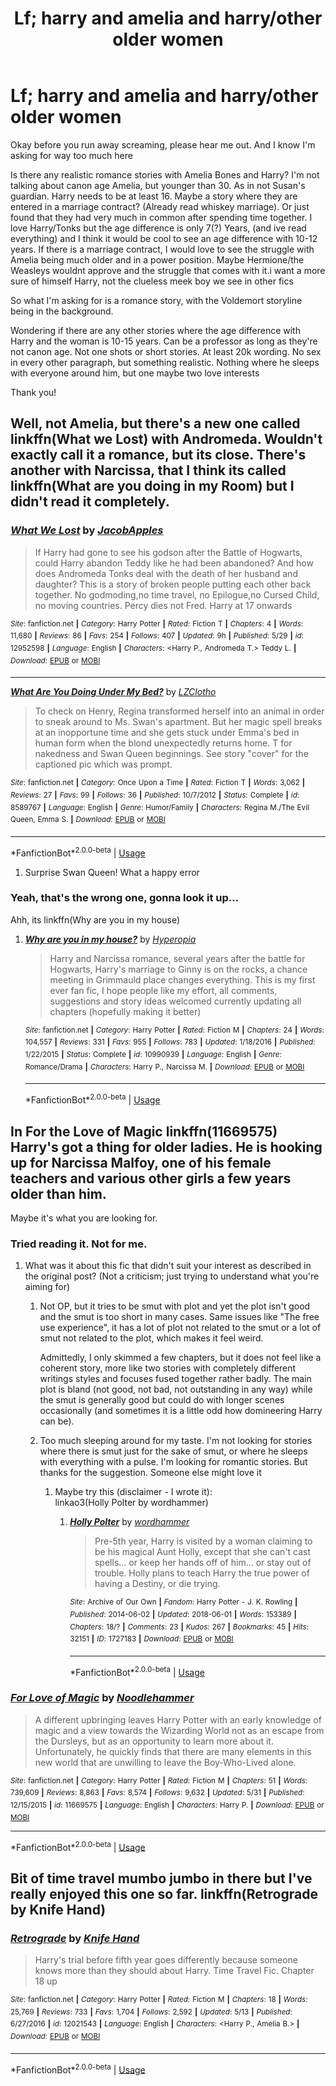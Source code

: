 #+TITLE: Lf; harry and amelia and harry/other older women

* Lf; harry and amelia and harry/other older women
:PROPERTIES:
:Author: bandito91
:Score: 15
:DateUnix: 1529498604.0
:DateShort: 2018-Jun-20
:FlairText: Request
:END:
Okay before you run away screaming, please hear me out. And I know I'm asking for way too much here

Is there any realistic romance stories with Amelia Bones and Harry? I'm not talking about canon age Amelia, but younger than 30. As in not Susan's guardian. Harry needs to be at least 16. Maybe a story where they are entered in a marriage contract? (Already read whiskey marriage). Or just found that they had very much in common after spending time together. I love Harry/Tonks but the age difference is only 7(?) Years, (and ive read everything) and I think it would be cool to see an age difference with 10-12 years. If there is a marriage contract, I would love to see the struggle with Amelia being much older and in a power position. Maybe Hermione/the Weasleys wouldnt approve and the struggle that comes with it.i want a more sure of himself Harry, not the clueless meek boy we see in other fics

So what I'm asking for is a romance story, with the Voldemort storyline being in the background.

Wondering if there are any other stories where the age difference with Harry and the woman is 10-15 years. Can be a professor as long as they're not canon age. Not one shots or short stories. At least 20k wording. No sex in every other paragraph, but something realistic. Nothing where he sleeps with everyone around him, but one maybe two love interests

Thank you!


** Well, not Amelia, but there's a new one called linkffn(What we Lost) with Andromeda. Wouldn't exactly call it a romance, but its close. There's another with Narcissa, that I think its called linkffn(What are you doing in my Room) but I didn't read it completely.
:PROPERTIES:
:Author: nauze18
:Score: 6
:DateUnix: 1529528402.0
:DateShort: 2018-Jun-21
:END:

*** [[https://www.fanfiction.net/s/12952598/1/][*/What We Lost/*]] by [[https://www.fanfiction.net/u/4453643/JacobApples][/JacobApples/]]

#+begin_quote
  If Harry had gone to see his godson after the Battle of Hogwarts, could Harry abandon Teddy like he had been abandoned? And how does Andromeda Tonks deal with the death of her husband and daughter? This is a story of broken people putting each other back together. No godmoding,no time travel, no Epilogue,no Cursed Child, no moving countries. Percy dies not Fred. Harry at 17 onwards
#+end_quote

^{/Site/:} ^{fanfiction.net} ^{*|*} ^{/Category/:} ^{Harry} ^{Potter} ^{*|*} ^{/Rated/:} ^{Fiction} ^{T} ^{*|*} ^{/Chapters/:} ^{4} ^{*|*} ^{/Words/:} ^{11,680} ^{*|*} ^{/Reviews/:} ^{86} ^{*|*} ^{/Favs/:} ^{254} ^{*|*} ^{/Follows/:} ^{407} ^{*|*} ^{/Updated/:} ^{9h} ^{*|*} ^{/Published/:} ^{5/29} ^{*|*} ^{/id/:} ^{12952598} ^{*|*} ^{/Language/:} ^{English} ^{*|*} ^{/Characters/:} ^{<Harry} ^{P.,} ^{Andromeda} ^{T.>} ^{Teddy} ^{L.} ^{*|*} ^{/Download/:} ^{[[http://www.ff2ebook.com/old/ffn-bot/index.php?id=12952598&source=ff&filetype=epub][EPUB]]} ^{or} ^{[[http://www.ff2ebook.com/old/ffn-bot/index.php?id=12952598&source=ff&filetype=mobi][MOBI]]}

--------------

[[https://www.fanfiction.net/s/8589767/1/][*/What Are You Doing Under My Bed?/*]] by [[https://www.fanfiction.net/u/3649663/LZClotho][/LZClotho/]]

#+begin_quote
  To check on Henry, Regina transformed herself into an animal in order to sneak around to Ms. Swan's apartment. But her magic spell breaks at an inopportune time and she gets stuck under Emma's bed in human form when the blond unexpectedly returns home. T for nakedness and Swan Queen beginnings. See story "cover" for the captioned pic which was prompt.
#+end_quote

^{/Site/:} ^{fanfiction.net} ^{*|*} ^{/Category/:} ^{Once} ^{Upon} ^{a} ^{Time} ^{*|*} ^{/Rated/:} ^{Fiction} ^{T} ^{*|*} ^{/Words/:} ^{3,062} ^{*|*} ^{/Reviews/:} ^{27} ^{*|*} ^{/Favs/:} ^{99} ^{*|*} ^{/Follows/:} ^{36} ^{*|*} ^{/Published/:} ^{10/7/2012} ^{*|*} ^{/Status/:} ^{Complete} ^{*|*} ^{/id/:} ^{8589767} ^{*|*} ^{/Language/:} ^{English} ^{*|*} ^{/Genre/:} ^{Humor/Family} ^{*|*} ^{/Characters/:} ^{Regina} ^{M./The} ^{Evil} ^{Queen,} ^{Emma} ^{S.} ^{*|*} ^{/Download/:} ^{[[http://www.ff2ebook.com/old/ffn-bot/index.php?id=8589767&source=ff&filetype=epub][EPUB]]} ^{or} ^{[[http://www.ff2ebook.com/old/ffn-bot/index.php?id=8589767&source=ff&filetype=mobi][MOBI]]}

--------------

*FanfictionBot*^{2.0.0-beta} | [[https://github.com/tusing/reddit-ffn-bot/wiki/Usage][Usage]]
:PROPERTIES:
:Author: FanfictionBot
:Score: 2
:DateUnix: 1529528427.0
:DateShort: 2018-Jun-21
:END:

**** Surprise Swan Queen! What a happy error
:PROPERTIES:
:Author: lapisrose
:Score: 3
:DateUnix: 1529544449.0
:DateShort: 2018-Jun-21
:END:


*** Yeah, that's the wrong one, gonna look it up...

Ahh, its linkffn(Why are you in my house)
:PROPERTIES:
:Author: nauze18
:Score: 1
:DateUnix: 1529531802.0
:DateShort: 2018-Jun-21
:END:

**** [[https://www.fanfiction.net/s/10990939/1/][*/Why are you in my house?/*]] by [[https://www.fanfiction.net/u/6309912/Hyperopia][/Hyperopia/]]

#+begin_quote
  Harry and Narcissa romance, several years after the battle for Hogwarts, Harry's marriage to Ginny is on the rocks, a chance meeting in Grimmauld place changes everything. This is my first ever fan fic, I hope people like my effort, all comments, suggestions and story ideas welcomed currently updating all chapters (hopefully making it better)
#+end_quote

^{/Site/:} ^{fanfiction.net} ^{*|*} ^{/Category/:} ^{Harry} ^{Potter} ^{*|*} ^{/Rated/:} ^{Fiction} ^{M} ^{*|*} ^{/Chapters/:} ^{24} ^{*|*} ^{/Words/:} ^{104,557} ^{*|*} ^{/Reviews/:} ^{331} ^{*|*} ^{/Favs/:} ^{955} ^{*|*} ^{/Follows/:} ^{783} ^{*|*} ^{/Updated/:} ^{1/18/2016} ^{*|*} ^{/Published/:} ^{1/22/2015} ^{*|*} ^{/Status/:} ^{Complete} ^{*|*} ^{/id/:} ^{10990939} ^{*|*} ^{/Language/:} ^{English} ^{*|*} ^{/Genre/:} ^{Romance/Drama} ^{*|*} ^{/Characters/:} ^{Harry} ^{P.,} ^{Narcissa} ^{M.} ^{*|*} ^{/Download/:} ^{[[http://www.ff2ebook.com/old/ffn-bot/index.php?id=10990939&source=ff&filetype=epub][EPUB]]} ^{or} ^{[[http://www.ff2ebook.com/old/ffn-bot/index.php?id=10990939&source=ff&filetype=mobi][MOBI]]}

--------------

*FanfictionBot*^{2.0.0-beta} | [[https://github.com/tusing/reddit-ffn-bot/wiki/Usage][Usage]]
:PROPERTIES:
:Author: FanfictionBot
:Score: 2
:DateUnix: 1529531828.0
:DateShort: 2018-Jun-21
:END:


** In For the Love of Magic linkffn(11669575) Harry's got a thing for older ladies. He is hooking up for Narcissa Malfoy, one of his female teachers and various other girls a few years older than him.

Maybe it's what you are looking for.
:PROPERTIES:
:Score: 6
:DateUnix: 1529499955.0
:DateShort: 2018-Jun-20
:END:

*** Tried reading it. Not for me.
:PROPERTIES:
:Author: bandito91
:Score: 5
:DateUnix: 1529500404.0
:DateShort: 2018-Jun-20
:END:

**** What was it about this fic that didn't suit your interest as described in the original post? (Not a criticism; just trying to understand what you're aiming for)
:PROPERTIES:
:Author: wordhammer
:Score: 2
:DateUnix: 1529511244.0
:DateShort: 2018-Jun-20
:END:

***** Not OP, but it tries to be smut with plot and yet the plot isn't good and the smut is too short in many cases. Same issues like "The free use experience", it has a lot of plot not related to the smut or a lot of smut not related to the plot, which makes it feel weird.

Admittedly, I only skimmed a few chapters, but it does not feel like a coherent story, more like two stories with completely different writings styles and focuses fused together rather badly. The main plot is bland (not good, not bad, not outstanding in any way) while the smut is generally good but could do with longer scenes occasionally (and sometimes it is a little odd how domineering Harry can be).
:PROPERTIES:
:Author: Hellstrike
:Score: 15
:DateUnix: 1529512522.0
:DateShort: 2018-Jun-20
:END:


***** Too much sleeping around for my taste. I'm not looking for stories where there is smut just for the sake of smut, or where he sleeps with everything with a pulse. I'm looking for romantic stories. But thanks for the suggestion. Someone else might love it
:PROPERTIES:
:Author: bandito91
:Score: 5
:DateUnix: 1529517331.0
:DateShort: 2018-Jun-20
:END:

****** Maybe try this (disclaimer - I wrote it):\\
linkao3(Holly Polter by wordhammer)
:PROPERTIES:
:Author: wordhammer
:Score: 1
:DateUnix: 1529517973.0
:DateShort: 2018-Jun-20
:END:

******* [[https://archiveofourown.org/works/1727183][*/Holly Polter/*]] by [[https://www.archiveofourown.org/users/wordhammer/pseuds/wordhammer][/wordhammer/]]

#+begin_quote
  Pre-5th year, Harry is visited by a woman claiming to be his magical Aunt Holly, except that she can't cast spells... or keep her hands off of him... or stay out of trouble. Holly plans to teach Harry the true power of having a Destiny, or die trying.
#+end_quote

^{/Site/:} ^{Archive} ^{of} ^{Our} ^{Own} ^{*|*} ^{/Fandom/:} ^{Harry} ^{Potter} ^{-} ^{J.} ^{K.} ^{Rowling} ^{*|*} ^{/Published/:} ^{2014-06-02} ^{*|*} ^{/Updated/:} ^{2018-06-01} ^{*|*} ^{/Words/:} ^{153389} ^{*|*} ^{/Chapters/:} ^{18/?} ^{*|*} ^{/Comments/:} ^{23} ^{*|*} ^{/Kudos/:} ^{267} ^{*|*} ^{/Bookmarks/:} ^{45} ^{*|*} ^{/Hits/:} ^{32151} ^{*|*} ^{/ID/:} ^{1727183} ^{*|*} ^{/Download/:} ^{[[https://archiveofourown.org/downloads/wo/wordhammer/1727183/Holly%20Polter.epub?updated_at=1527876131][EPUB]]} ^{or} ^{[[https://archiveofourown.org/downloads/wo/wordhammer/1727183/Holly%20Polter.mobi?updated_at=1527876131][MOBI]]}

--------------

*FanfictionBot*^{2.0.0-beta} | [[https://github.com/tusing/reddit-ffn-bot/wiki/Usage][Usage]]
:PROPERTIES:
:Author: FanfictionBot
:Score: 1
:DateUnix: 1529517985.0
:DateShort: 2018-Jun-20
:END:


*** [[https://www.fanfiction.net/s/11669575/1/][*/For Love of Magic/*]] by [[https://www.fanfiction.net/u/5241558/Noodlehammer][/Noodlehammer/]]

#+begin_quote
  A different upbringing leaves Harry Potter with an early knowledge of magic and a view towards the Wizarding World not as an escape from the Dursleys, but as an opportunity to learn more about it. Unfortunately, he quickly finds that there are many elements in this new world that are unwilling to leave the Boy-Who-Lived alone.
#+end_quote

^{/Site/:} ^{fanfiction.net} ^{*|*} ^{/Category/:} ^{Harry} ^{Potter} ^{*|*} ^{/Rated/:} ^{Fiction} ^{M} ^{*|*} ^{/Chapters/:} ^{51} ^{*|*} ^{/Words/:} ^{739,609} ^{*|*} ^{/Reviews/:} ^{8,863} ^{*|*} ^{/Favs/:} ^{8,574} ^{*|*} ^{/Follows/:} ^{9,632} ^{*|*} ^{/Updated/:} ^{5/31} ^{*|*} ^{/Published/:} ^{12/15/2015} ^{*|*} ^{/id/:} ^{11669575} ^{*|*} ^{/Language/:} ^{English} ^{*|*} ^{/Characters/:} ^{Harry} ^{P.} ^{*|*} ^{/Download/:} ^{[[http://www.ff2ebook.com/old/ffn-bot/index.php?id=11669575&source=ff&filetype=epub][EPUB]]} ^{or} ^{[[http://www.ff2ebook.com/old/ffn-bot/index.php?id=11669575&source=ff&filetype=mobi][MOBI]]}

--------------

*FanfictionBot*^{2.0.0-beta} | [[https://github.com/tusing/reddit-ffn-bot/wiki/Usage][Usage]]
:PROPERTIES:
:Author: FanfictionBot
:Score: 2
:DateUnix: 1529499966.0
:DateShort: 2018-Jun-20
:END:


** Bit of time travel mumbo jumbo in there but I've really enjoyed this one so far. linkffn(Retrograde by Knife Hand)
:PROPERTIES:
:Author: jholland513
:Score: 3
:DateUnix: 1529544329.0
:DateShort: 2018-Jun-21
:END:

*** [[https://www.fanfiction.net/s/12021543/1/][*/Retrograde/*]] by [[https://www.fanfiction.net/u/147648/Knife-Hand][/Knife Hand/]]

#+begin_quote
  Harry's trial before fifth year goes differently because someone knows more than they should about Harry. Time Travel Fic. Chapter 18 up
#+end_quote

^{/Site/:} ^{fanfiction.net} ^{*|*} ^{/Category/:} ^{Harry} ^{Potter} ^{*|*} ^{/Rated/:} ^{Fiction} ^{M} ^{*|*} ^{/Chapters/:} ^{18} ^{*|*} ^{/Words/:} ^{25,769} ^{*|*} ^{/Reviews/:} ^{733} ^{*|*} ^{/Favs/:} ^{1,704} ^{*|*} ^{/Follows/:} ^{2,592} ^{*|*} ^{/Updated/:} ^{5/13} ^{*|*} ^{/Published/:} ^{6/27/2016} ^{*|*} ^{/id/:} ^{12021543} ^{*|*} ^{/Language/:} ^{English} ^{*|*} ^{/Characters/:} ^{<Harry} ^{P.,} ^{Amelia} ^{B.>} ^{*|*} ^{/Download/:} ^{[[http://www.ff2ebook.com/old/ffn-bot/index.php?id=12021543&source=ff&filetype=epub][EPUB]]} ^{or} ^{[[http://www.ff2ebook.com/old/ffn-bot/index.php?id=12021543&source=ff&filetype=mobi][MOBI]]}

--------------

*FanfictionBot*^{2.0.0-beta} | [[https://github.com/tusing/reddit-ffn-bot/wiki/Usage][Usage]]
:PROPERTIES:
:Author: FanfictionBot
:Score: 3
:DateUnix: 1529544346.0
:DateShort: 2018-Jun-21
:END:
